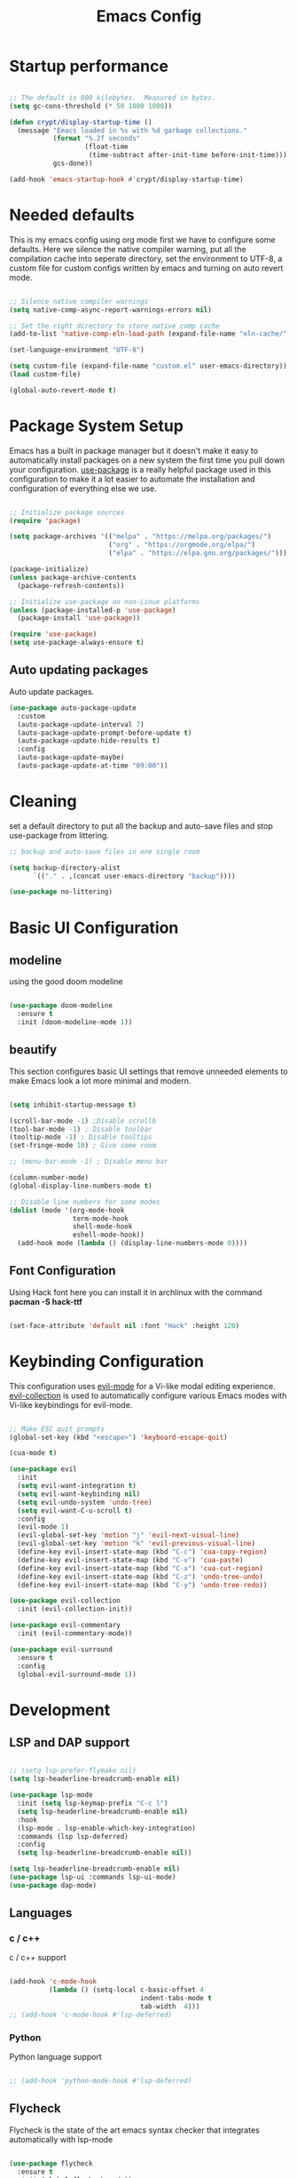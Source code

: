 #+title: Emacs Config
#+PROPERTY: header-args:emacs-lisp :tangle ./init.el :mkdirp yes

* Startup performance

#+begin_src emacs-lisp

  ;; The default is 800 kilobytes.  Measured in bytes.
  (setq gc-cons-threshold (* 50 1000 1000))

  (defun crypt/display-startup-time ()
    (message "Emacs loaded in %s with %d garbage collections."
             (format "%.2f seconds"
                     (float-time
                      (time-subtract after-init-time before-init-time)))
             gcs-done))

  (add-hook 'emacs-startup-hook #'crypt/display-startup-time)

#+end_src
 

* Needed defaults
This is my emacs config using org mode first we have to configure some defaults. Here we silence the native compiler warning, put all the compilation cache into seperate directory, set the environment to UTF-8, a custom file for custom configs written by emacs and turning on auto revert mode.

#+begin_src emacs-lisp

  ;; Silence native compiler warnings
  (setq native-comp-async-report-warnings-errors nil)

  ;; Set the right directory to store native comp cache
  (add-to-list 'native-comp-eln-load-path (expand-file-name "eln-cache/" user-emacs-directory))

  (set-language-environment "UTF-8")

  (setq custom-file (expand-file-name "custom.el" user-emacs-directory))
  (load custom-file)

  (global-auto-revert-mode t)

#+end_src


* Package System Setup

Emacs has a built in package manager but it doesn't make it easy to automatically install packages on a new system the first time you pull down your configuration.  [[https://github.com/jwiegley/use-package][use-package]] is a really helpful package used in this configuration to make it a lot easier to automate the installation and configuration of everything else we use.

#+begin_src emacs-lisp

  ;; Initialize package sources
  (require 'package)

  (setq package-archives '(("melpa" . "https://melpa.org/packages/")
                           ("org" . "https://orgmode.org/elpa/")
                           ("elpa" . "https://elpa.gnu.org/packages/")))

  (package-initialize)
  (unless package-archive-contents
    (package-refresh-contents))

  ;; Initialize use-package on non-Linux platforms
  (unless (package-installed-p 'use-package)
    (package-install 'use-package))

  (require 'use-package)
  (setq use-package-always-ensure t)

#+end_src
 
** Auto updating packages
Auto update packages.

#+begin_src emacs-lisp
  (use-package auto-package-update
    :custom
    (auto-package-update-interval 7)
    (auto-package-update-prompt-before-update t)
    (auto-package-update-hide-results t)
    :config
    (auto-package-update-maybe)
    (auto-package-update-at-time "09:00"))

#+end_src


* Cleaning
set a default directory to put all the backup and auto-save files and stop use-package from littering.

#+begin_src emacs-lisp
  ;; backup and auto-save files in one single room

  (setq backup-directory-alist
        `(("." . ,(concat user-emacs-directory "backup"))))

  (use-package no-littering)
#+end_src


* Basic UI Configuration

** modeline

using the good doom modeline

#+begin_src emacs-lisp

  (use-package doom-modeline
    :ensure t
    :init (doom-modeline-mode 1))

#+end_src



** beautify

This section configures basic UI settings that remove unneeded elements to make Emacs look a lot more minimal and modern.  

#+begin_src emacs-lisp

  (setq inhibit-startup-message t)

  (scroll-bar-mode -1) ;Disable scrollb
  (tool-bar-mode -1) ; Disable toolbar
  (tooltip-mode -1) ; Disable tooltips
  (set-fringe-mode 10) ; Give some room

  ;; (menu-bar-mode -1) ; Disable menu bar

  (column-number-mode)
  (global-display-line-numbers-mode t)

  ;; Disable line numbers for some modes
  (dolist (mode '(org-mode-hook
                  term-mode-hook
                  shell-mode-hook
                  eshell-mode-hook))
    (add-hook mode (lambda () (display-line-numbers-mode 0))))

#+end_src

** Font Configuration

Using Hack font here you can install it in archlinux with the command *pacman -S hack-ttf* 

#+begin_src emacs-lisp

  (set-face-attribute 'default nil :font "Hack" :height 120)

#+end_src


* Keybinding Configuration

This configuration uses [[https://evil.readthedocs.io/en/latest/index.html][evil-mode]] for a Vi-like modal editing experience.  [[https://github.com/emacs-evil/evil-collection][evil-collection]] is used to automatically configure various Emacs modes with Vi-like keybindings for evil-mode.

#+begin_src emacs-lisp

  ;; Make ESC quit prompts
  (global-set-key (kbd "<escape>") 'keyboard-escape-quit)

  (cua-mode t)

  (use-package evil
    :init 
    (setq evil-want-integration t)
    (setq evil-want-keybinding nil)
    (setq evil-undo-system 'undo-tree)
    (setq evil-want-C-u-scroll t)
    :config
    (evil-mode 1)
    (evil-global-set-key 'motion "j" 'evil-next-visual-line)
    (evil-global-set-key 'motion "k" 'evil-previous-visual-line)
    (define-key evil-insert-state-map (kbd "C-c") 'cua-copy-region)
    (define-key evil-insert-state-map (kbd "C-v") 'cua-paste)
    (define-key evil-insert-state-map (kbd "C-x") 'cua-cut-region)
    (define-key evil-insert-state-map (kbd "C-z") 'undo-tree-undo)
    (define-key evil-insert-state-map (kbd "C-y") 'undo-tree-redo))

  (use-package evil-collection
    :init (evil-collection-init))

  (use-package evil-commentary
    :init (evil-commentary-mode))

  (use-package evil-surround
    :ensure t
    :config
    (global-evil-surround-mode 1))

#+end_src


* Development
** LSP and DAP support

#+begin_src emacs-lisp

  ;; (setq lsp-prefer-flymake nil)
  (setq lsp-headerline-breadcrumb-enable nil)

  (use-package lsp-mode
    :init (setq lsp-keymap-prefix "C-c l")
    (setq lsp-headerline-breadcrumb-enable nil)
    :hook
    (lsp-mode . lsp-enable-which-key-integration)
    :commands (lsp lsp-deferred)
    :config
    (setq lsp-headerline-breadcrumb-enable nil))

  (setq lsp-headerline-breadcrumb-enable nil)
  (use-package lsp-ui :commands lsp-ui-mode)
  (use-package dap-mode)

#+end_src

** Languages
*** c / c++
c / c++ support

#+begin_src emacs-lisp

  (add-hook 'c-mode-hook
            (lambda () (setq-local c-basic-offset 4
                                   indent-tabs-mode t
                                   tab-width  4)))
  ;; (add-hook 'c-mode-hook #'lsp-deferred)

#+end_src

*** Python
Python language support

#+begin_src emacs-lisp

  ;; (add-hook 'python-mode-hook #'lsp-deferred)

#+end_src

** Flycheck

Flycheck is the state of the art emacs syntax checker that integrates automatically with lsp-mode

#+begin_src emacs-lisp

  (use-package flycheck
    :ensure t
    :init (global-flycheck-mode))

#+end_src

** Company 

Auto-completion pop-ups with icons!

#+begin_src emacs-lisp

  (use-package company
    :init (global-company-mode)
    (setq company-global-modes '(not org-mode))
    :bind (:map company-active-map
                ("<tab>" . company-complete-selection))
    (:map lsp-mode-map
          ("<tab>" . company-indent-or-complete-common))
    :custom
    (company-minimum-prefix-length 1)
    (company-idle-delay 0.0))

#+end_src

** Projectile

[[https://projectile.mx/][Projectile]] is a project management library for Emacs which makes it a lot easier to navigate around code projects for various languages.  Many packages integrate with Projectile so it's a good idea to have it installed even if you don't use its commands directly.

#+begin_src emacs-lisp

  (use-package projectile
    :ensure t
    :init
    (projectile-mode +1)
    :bind (:map projectile-mode-map
                ("C-c p" . projectile-command-map)))

#+end_src

** Magit

[[https://magit.vc/][Magit]] is the best Git interface I've ever used.  Common Git operations are easy to execute quickly using Magit's command panel system.

#+begin_src emacs-lisp

  (use-package magit
    :config
    (define-key evil-normal-state-map (kbd "C-c g")  'magit)
    )

  ;; Add git annotations to the side
  (use-package git-gutter-fringe
    :init
    (global-git-gutter-mode t))


#+end_src

** Rainbow Delimiters

[[https://github.com/Fanael/rainbow-delimiters][rainbow-delimiters]] is useful in programming modes because it colorizes nested parentheses and brackets according to their nesting depth.  This makes it a lot easier to visually match parentheses in Emacs Lisp code without having to count them yourself.

#+begin_src emacs-lisp

  (use-package rainbow-delimiters
    :hook (prog-mode . rainbow-delimiters-mode))

#+end_src

** Tree sitter

[[https://emacs-tree-sitter.github.io/][tree sitter]] is a new parsing system for programming tools.

#+begin_src emacs-lisp
  (use-package tree-sitter
    :config
    (global-tree-sitter-mode))

  (use-package tree-sitter-langs)
#+end_src


* Terminals
** eshell
eshell is emacs builtin shell its intergrated well in emacs and every command is builtin with emacs functions

#+begin_src emacs-lisp
  (defun crypt/configure-eshell ()
    ;; Save command history when commands are entered
    (add-hook 'eshell-pre-command-hook 'eshell-save-some-history)

    ;; Truncate buffer for performance
    (add-to-list 'eshell-output-filter-functions 'eshell-truncate-buffer)

    ;; Bind some useful keys for evil-mode
    (evil-normalize-keymaps)

    (setq eshell-history-size         10000
          eshell-buffer-maximum-lines 10000
          eshell-hist-ignoredups t
          eshell-scroll-to-bottom-on-input t))

  (use-package eshell
    :hook (eshell-first-time-mode . crypt/configure-eshell)
    :config

    (with-eval-after-load 'esh-opt
      (setq eshell-destroy-buffer-when-process-dies t)))

#+end_src
 

* UI Configuration

** Color Theme

#+begin_src emacs-lisp

  ;; (use-package zenburn-theme
  ;; :config
  ;; (load-theme 'zenburn t))
  (use-package doom-themes
    :ensure t
    :config
    ;; Global settings (defaults)

    (setq doom-themes-enable-bold t    ; if nil, bold is universally disabled
          doom-themes-enable-italic t) ; if nil, italics is universally disabled

    (load-theme 'doom-gruvbox t)

    ;; Corrects (and improves) org-mode's native fontification.
    (doom-themes-org-config))


#+end_src

** Which Key

[[https://github.com/justbur/emacs-which-key][which-key]] is a useful UI panel that appears when you start pressing any key binding in Emacs to offer you all possible completions for the prefix.  This is very useful for learning the possible key bindings in the mode of your current buffer.

#+begin_src emacs-lisp

  (use-package which-key
    :init (which-key-mode)
    :diminish which-key-mode
    :config
    (setq which-key-idle-delay 0.3))

#+end_src

** Vertico

[[https://github.com/minad/vertico][Vertico]] provides a performant and minimalistic vertical completion UI based on the default completion system, savehist is used for presistent searches,  orderless  is a fuzzy completion engine and [[https://github.com/minad/marginalia][marginalia]] adds rich annotations to minibuffers.

#+begin_src emacs-lisp

  (use-package vertico
    :init (vertico-mode)
    :demand t
    :bind (
           :map vertico-map
           ("C-j" . vertico-next)
           ("C-k" . vertico-previous))
    :config
    (setq vertico-sycle t))

  (use-package savehist
    :init
    (savehist-mode))

  (use-package orderless
    :init
    (setq completion-styles '(orderless)
          completion-category-defaults nil
          completion-category-overrides '((file (styles partial-completion)))))

  (use-package marginalia
    :bind (
           :map minibuffer-local-map
           ("M-A" . marginalia-cycle))
    :init
    (marginalia-mode))

#+end_src


* Org Mode

[[https://orgmode.org/][Org Mode]] is one of the hallmark features of Emacs.  It is a rich document editor, project planner, task and time tracker, blogging engine, and literate coding utility all wrapped up in one package.

** Basic Config

This section contains the basic configuration for =org-mode= plus the configuration for Org agendas and capture templates.

#+begin_src emacs-lisp

  (defun crypt/org-mode-setup ()
    (org-indent-mode 1)
    (variable-pitch-mode 1)
    (visual-line-mode 1))

  (use-package org
    :hook (org-mode . crypt/org-mode-setup)
    :config
    (setq org-agenda-files
          '("~/Documents/org/todo.org"))
    (setq org-agenda-start-with-log-mode t)
    (setq org-log-done 'time)
    (setq org-ellipsis " ▾")

    (setq org-capture-templates
          `(("t" "Tasks / Projects")
            ("tt" "Task" entry (file+olp "~/Documents/org/todo.org" "Inbox")
             "* TODO %?\n  %U\n  %a\n  %i" :empty-lines 1)

            ("j" "Journal Entries")
            ("jj" "Journal" entry
             (file+olp+datetree "~/Documents/org/journal.org")
             "\n* %<%I:%M %p> - Journal :journal:\n\n%?\n\n"
             :clock-in :clock-resume
             :empty-lines 1)
            ("jm" "Meeting" entry
             (file+olp+datetree "~/Documents/org/journal.org")
             "* %<%I:%M %p> - %a :meetings:\n\n%?\n\n"
             :clock-in :clock-resume
             :empty-lines 1))))

#+end_src

** Nicer Heading Bullets

[[https://github.com/sabof/org-bullets][org-bullets]] replaces the heading stars in =org-mode= buffers with nicer looking characters that you can control.  Another option for this is [[https://github.com/integral-dw/org-superstar-mode][org-superstar-mode]] which we may cover in a later video.

#+begin_src emacs-lisp

  (use-package org-bullets
    :after org
    :hook (org-mode . org-bullets-mode)
    :custom
    (org-bullets-bullet-list '("◉" "○" "●" "○" "●" "○" "●")))

#+end_src

** Configure Babel Languages

To execute or export code in =org-mode= code blocks, you'll need to set up =org-babel-load-languages= for each language you'd like to use.  [[https://orgmode.org/worg/org-contrib/babel/languages.html][This page]] documents all of the languages that you can use with =org-babel=.

#+begin_src emacs-lisp

  (org-babel-do-load-languages
   'org-babel-load-languages
   '((emacs-lisp . t)
     (python . t)))

#+end_src

** Auto-tangle Configuration Files

This snippet adds a hook to =org-mode= buffers so that =crypt/org-babel-tangle-config= gets executed each time such a buffer gets saved.  This function checks to see if the file being saved is the Emacs.org file you're looking at right now, and if so, automatically exports the configuration here to the associated output files.

#+begin_src emacs-lisp

  ;; Automatically tangle our Emacs.org config file when we save it
  (defun crypt/org-babel-tangle-config ()
    (when (string-equal (buffer-file-name)
                        (expand-file-name "~/.emacs.d/Emacs.org"))
      ;; Dynamic scoping to the rescue
      (let ((org-confirm-babel-evaluate nil))
        (org-babel-tangle))))

  (add-hook 'org-mode-hook (lambda () (add-hook 'after-save-hook #'crypt/org-babel-tangle-config)))

#+end_src

** Source code templates

#+begin_src emacs-lisp
  (require 'org-tempo)
  (add-to-list 'org-structure-template-alist '("sh" . "src shell"))
  (add-to-list 'org-structure-template-alist '("el" . "src emacs-lisp"))
  (add-to-list 'org-structure-template-alist '("py" . "src python"))

#+end_src

** Center Org buffers

Center Org buffers for better readability

#+begin_src emacs-lisp
  (defun crypt/org-mode-visual-fill ()
    (setq visual-fill-column-width 100
          visual-fill-column-center-text t)
    (visual-fill-column-mode 1))

  (use-package visual-fill-column
    :hook (org-mode . crypt/org-mode-visual-fill))
#+end_src


* Undo system
** Undo-tree
We use undo-tree to have a good undot system for emacs similar to that for vim
#+begin_src emacs-lisp
  (use-package undo-tree
    :init
    (global-undo-tree-mode 1)
    :config
    (setq undo-tree-auto-save-history t)
    (setq undo-tree-history-directory-alist '(("." . "~/.emacs.d/undo"))))
#+end_src


* Dired

Dired is a built-in file manager for Emacs that does some pretty amazing things!  Here are some key bindings you should try out:

** Key Bindings

*** Navigation

*Emacs* / *Evil*
- =n= / =j= - next line
- =p= / =k= - previous line
- =j= / =J= - jump to file in buffer
- =RET= - select file or directory
- =^= - go to parent directory
- =S-RET= / =g O= - Open file in "other" window
- =M-RET= - Show file in other window without focusing (previewing files)
- =g o= (=dired-view-file=) - Open file but in a "preview" mode, close with =q=
- =g= / =g r= Refresh the buffer with =revert-buffer= after changing configuration (and after filesystem changes!)

*** Marking files

- =m= - Marks a file
- =u= - Unmarks a file
- =U= - Unmarks all files in buffer
- =* t= / =t= - Inverts marked files in buffer
- =% m= - Mark files in buffer using regular expression
- =*= - Lots of other auto-marking functions
- =k= / =K= - "Kill" marked items (refresh buffer with =g= / =g r= to get them back)
- Many operations can be done on a single file if there are no active marks!
 
*** Copying and Renaming files

- =C= - Copy marked files (or if no files are marked, the current file)
- Copying single and multiple files
- =U= - Unmark all files in buffer
- =R= - Rename marked files, renaming multiple is a move!
- =% R= - Rename based on regular expression: =^test= , =old-\&=

*Power command*: =C-x C-q= (=dired-toggle-read-only=) - Makes all file names in the buffer editable directly to rename them!  Press =Z Z= to confirm renaming or =Z Q= to abort.

*** Deleting files

- =D= - Delete marked file
- =d= - Mark file for deletion
- =x= - Execute deletion for marks
- =delete-by-moving-to-trash= - Move to trash instead of deleting permanently

*** Creating and extracting archives

- =Z= - Compress or uncompress a file or folder to (=.tar.gz=)
- =c= - Compress selection to a specific file
- =dired-compress-files-alist= - Bind compression commands to file extension

*** Other common operations

- =T= - Touch (change timestamp)
- =M= - Change file mode
- =O= - Change file owner
- =G= - Change file group
- =S= - Create a symbolic link to this file
- =L= - Load an Emacs Lisp file into Emacs

** Configuration

#+begin_src emacs-lisp

  (use-package dired
    :ensure nil
    :commands (dired dired-jump)
    :custom ((dired-listing-switches "-agho --group-directories-first"))
    :config
    (evil-collection-define-key 'normal 'dired-mode-map
      "h" 'dired-single-up-directory
      "l" 'dired-single-buffer))

  (use-package dired-single)

  (use-package all-the-icons-dired
    :hook (dired-mode . all-the-icons-dired-mode))

#+end_src
 
